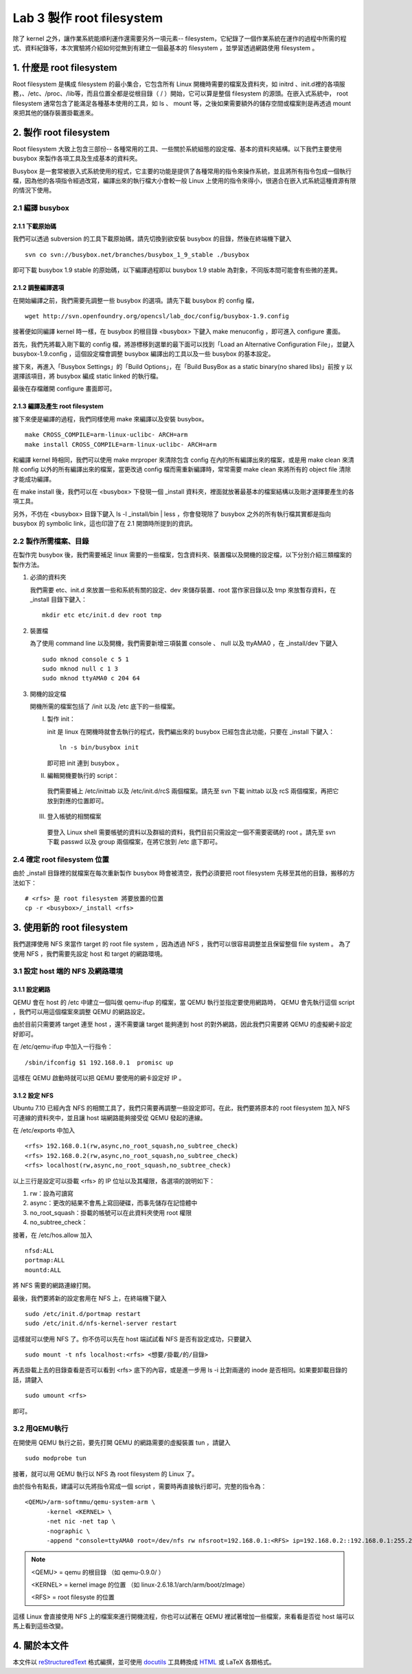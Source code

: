 ==========================
Lab 3 製作 root filesystem
==========================

.. 將來可以介紹 ramdisk 是什麼，還有 linux 的開機流程

除了 kernel 之外，讓作業系統能順利運作還需要另外一項元素-- filesystem，它紀錄了一個作業系統在運作的過程中所需的程式、資料紀錄等，本次實驗將介紹如何從無到有建立一個最基本的 filesystem ，並學習透過網路使用 filesystem 。

1. 什麼是 root filesystem
=========================

Root filesystem 是構成 filesystem 的最小集合，它包含所有 Linux 開機時需要的檔案及資料夾，如 initrd 、init.d裡的各項服務，、/etc、/proc、/lib等，而且位置全都是從根目錄（ / ）開始，它可以算是整個 filesystem 的源頭。在嵌入式系統中， root filesystem 通常包含了能滿足各種基本使用的工具，如 ls 、 mount 等，之後如果需要額外的儲存空間或檔案則是再透過 mount 來把其他的儲存裝置掛載進來。

2. 製作 root filesystem
=======================

Root filesystem 大致上包含三部份-- 各種常用的工具、一些關於系統組態的設定檔、基本的資料夾結構。以下我們主要使用 busybox 來製作各項工具及生成基本的資料夾。

Busybox 是一套常被嵌入式系統使用的程式，它主要的功能是提供了各種常用的指令來操作系統，並且將所有指令包成一個執行檔，因為他的各項指令經過改寫，編譯出來的執行檔大小會較一般 Linux 上使用的指令來得小，很適合在嵌入式系統這種資源有限的情況下使用。

2.1 編譯 busybox
-----------------

2.1.1 下載原始碼
~~~~~~~~~~~~~~~~~

我們可以透過 subversion 的工具下載原始碼，請先切換到欲安裝 busybox 的目錄，然後在終端機下鍵入

::

  svn co svn://busybox.net/branches/busybox_1_9_stable ./busybox

即可下載 busybox 1.9 stable 的原始碼，以下編譯過程即以 busybox 1.9 stable 為對象，不同版本間可能會有些微的差異。

2.1.2 調整編譯選項
~~~~~~~~~~~~~~~~~~

在開始編譯之前，我們需要先調整一些 busybox 的選項。請先下載 busybox 的 config 檔，

::

  wget http://svn.openfoundry.org/opencsl/lab_doc/config/busybox-1.9.config

接著便如同編譯 kernel 時一樣，在 busybox 的根目錄 <busybox> 下鍵入 make menuconfig ，即可進入 configure 畫面。

首先，我們先將載入剛下載的 config 檔，將游標移到選單的最下面可以找到「Load an Alternative Configuration File」，並鍵入 busybox-1.9.config ，這個設定檔會調整 busybox 編譯出的工具以及一些 busybox 的基本設定。

接下來，再進入「Busybox Settings」的「Build Options」，在「Build BusyBox as a static binary(no shared libs)」前按 y 以選擇該項目，將 busybox 編成 static linked 的執行檔。

最後在存檔離開 configure 畫面即可。

2.1.3 編譯及產生 root filesystem
~~~~~~~~~~~~~~~~~~~~~~~~~~~~~~~~

接下來便是編譯的過程，我們同樣使用 make 來編譯以及安裝 busybox。

::

  make CROSS_COMPILE=arm-linux-uclibc- ARCH=arm
  make install CROSS_COMPILE=arm-linux-uclibc- ARCH=arm

和編譯 kernel 時相同，我們可以使用 make mrproper 來清除包含 config 在內的所有編譯出來的檔案，或是用 make clean 來清除 config 以外的所有編譯出來的檔案，當更改過 config 檔而需重新編譯時，常常需要 make clean 來將所有的 object file 清除才能成功編譯。 

在 make install 後，我們可以在 <busybox> 下發現一個 _install 資料夾，裡面就放著最基本的檔案結構以及剛才選擇要產生的各項工具。

另外，不仿在 <busybox> 目錄下鍵入 ls -l _install/bin | less ，你會發現除了 busybox 之外的所有執行檔其實都是指向 busybox 的 symbolic link，這也印證了在 2.1 開頭時所提到的資訊。

2.2 製作所需檔案、目錄
-----------------------

在製作完 busybox 後，我們需要補足 linux 需要的一些檔案，包含資料夾、裝置檔以及開機的設定檔，以下分別介紹三類檔案的製作方法。

1. 必須的資料夾

   我們需要 etc、init.d 來放置一些和系統有關的設定、dev 來儲存裝置、root 當作家目錄以及 tmp 來放暫存資料，在 _install 目錄下鍵入：

   ::

     mkdir etc etc/init.d dev root tmp

2. 裝置檔

   為了使用 command line 以及開機，我們需要新增三項裝置 console 、 null 以及 ttyAMA0 ，在 _install/dev 下鍵入

   :: 

     sudo mknod console c 5 1
     sudo mknod null c 1 3
     sudo mknod ttyAMA0 c 204 64

3. 開機的設定檔

   開機所需的檔案包括了 /init 以及 /etc 底下的一些檔案。

   I. 製作 init：

      init 是 linux 在開機時就會去執行的程式，我們編出來的 busybox 已經包含此功能，只要在 _install 下鍵入：

      ::

         ln -s bin/busybox init

      即可把 init 連到 busybox 。

   II. 編輯開機要執行的 script：

      我們需要補上 /etc/inittab 以及 /etc/init.d/rcS 兩個檔案。請先至 svn 下載 inittab 以及 rcS 兩個檔案，再把它放到對應的位置即可。

   III. 登入帳號的相關檔案

      要登入 Linux shell 需要帳號的資料以及群組的資料，我們目前只需設定一個不需要密碼的 root 。請先至 svn 下載 passwd 以及 group 兩個檔案，在將它放到 /etc 底下即可。

.. 檔案應該要放在哪裡呢？

2.4 確定 root filesystem 位置
-----------------------------

由於 _install 目錄裡的就檔案在每次重新製作 busybox 時會被清空，我們必須要把 root filesystem 先移至其他的目錄，搬移的方法如下：

::

  # <rfs> 是 root filesystem 將要放置的位置
  cp -r <busybox>/_install <rfs>

3. 使用新的 root filesystem
===========================

我們選擇使用 NFS 來當作 target 的 root file system ，因為透過 NFS ，我們可以很容易調整並且保留整個 file system 。 為了使用 NFS ，我們需要先設定 host 和 target 的網路環境。

3.1 設定 host 端的 NFS 及網路環境
---------------------------------

3.1.1 設定網路
~~~~~~~~~~~~~~

QEMU 會在 host 的 /etc 中建立一個叫做 qemu-ifup 的檔案，當 QEMU 執行並指定要使用網路時， QEMU 會先執行這個 script ，我們可以用這個檔案來調整 QEMU 的網路設定。

由於目前只需要將 target 連至 host ，還不需要讓 target 能夠連到 host 的對外網路，因此我們只需要將 QEMU 的虛擬網卡設定好即可。

在 /etc/qemu-ifup 中加入一行指令：

::

  /sbin/ifconfig $1 192.168.0.1  promisc up

這樣在 QEMU 啟動時就可以把 QEMU 要使用的網卡設定好 IP 。

3.1.2 設定 NFS
~~~~~~~~~~~~~~

Ubuntu 7.10 已經內含 NFS 的相關工具了，我們只需要再調整一些設定即可。在此，我們要將原本的 root filesystem 加入 NFS 可連線的資料夾中，並且讓 host 端網路能夠接受從 QEMU 發起的連線。

在 /etc/exports 中加入

::

  <rfs> 192.168.0.1(rw,async,no_root_squash,no_subtree_check)
  <rfs> 192.168.0.2(rw,async,no_root_squash,no_subtree_check)
  <rfs> localhost(rw,async,no_root_squash,no_subtree_check)

以上三行是設定可以掛載 <rfs> 的 IP 位址以及其權限，各選項的說明如下：

1. rw：設為可讀寫
2. async：更改的結果不會馬上寫回硬碟，而事先儲存在記憶體中
3. no_root_squash：掛載的帳號可以在此資料夾使用 root 權限
4. no_subtree_check：

.. no_subtree_check 有需要嗎？
.. 我覺得 exports 應該不用那樣設，但一直試不出來，有不重開機而重設 NFS 的方法嗎？

接著，在 /etc/hos.allow 加入

::

  nfsd:ALL
  portmap:ALL
  mountd:ALL

將 NFS 需要的網路連線打開。

最後，我們要將新的設定套用在 NFS 上，在終端機下鍵入

::

  sudo /etc/init.d/portmap restart
  sudo /etc/init.d/nfs-kernel-server restart

這樣就可以使用 NFS 了。你不仿可以先在 host 端試試看 NFS 是否有設定成功，只要鍵入

::

  sudo mount -t nfs localhost:<rfs> <想要/掛載/的/目錄>

再去掛載上去的目錄查看是否可以看到 <rfs> 底下的內容，或是進一步用 ls -i 比對兩邊的 inode 是否相同。如果要卸載目錄的話，請鍵入

::

  sudo umount <rfs>

即可。

3.2 用QEMU執行
--------------

在開使用 QEMU 執行之前，要先打開 QEMU 的網路需要的虛擬裝置 tun ，請鍵入

::

  sudo modprobe tun

接著，就可以用 QEMU 執行以 NFS 為 root filesystem 的 Linux 了。

由於指令有點長，建議可以先將指令寫成一個 script ，需要時再直接執行即可。完整的指令為：

::

  <QEMU>/arm-softmmu/qemu-system-arm \
        -kernel <KERNEL> \
        -net nic -net tap \
        -nographic \
        -append "console=ttyAMA0 root=/dev/nfs rw nfsroot=192.168.0.1:<RFS> ip=192.168.0.2::192.168.0.1:255.255.255.0"

.. note::
  <QEMU> = qemu 的根目錄 （如 qemu-0.9.0/ ）

  <KERNEL> = kernel image 的位置 （如 linux-2.6.18.1/arch/arm/boot/zImage）

  <RFS> = root filesyste 的位置

這樣 Linux 會直接使用 NFS 上的檔案來進行開機流程，你也可以試著在 QEMU 裡試著增加一些檔案，來看看是否從 host 端可以馬上看到這些改變。


4. 關於本文件
=============

本文件以 `reStructuredText`_ 格式編撰，並可使用 `docutils`_ 工具轉換成 `HTML`_ 或 LaTeX 各類格式。

.. _reStructuredText: http://docutils.sourceforge.net/rst.html
.. _docutils: http://docutils.sourceforge.net/
.. _HTML: http://www.hosting4u.cz/jbar/rest/rest.html

